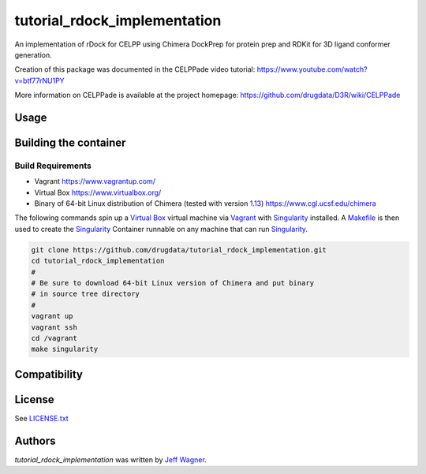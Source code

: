 tutorial_rdock_implementation
=============================

.. image:: https://img.shields.io/pypi/v/tutorial_rdock_implementation.svg
    :target: https://pypi.python.org/pypi/tutorial_rdock_implementation
    :alt: Latest PyPI version

.. image:: https://travis-ci.org/cookiecutter/cookiecutter-pycustomdock.png
   :target: https://travis-ci.org/cookiecutter/cookiecutter-pycustomdock
   :alt: Latest Travis CI build status

An implementation of rDock for CELPP using Chimera DockPrep for protein prep and RDKit for 3D ligand conformer generation.

Creation of this package was documented in the CELPPade video tutorial: https://www.youtube.com/watch?v=btf77rNU1PY

More information on CELPPade is available at the project homepage: https://github.com/drugdata/D3R/wiki/CELPPade 

Usage
-----

.. code-block:: bash
   # This example assumes you have cloned and built the image
   # as described in building container below and that
   # you are in the tutorial_rdock_implementation directory
   # and you have exited the vagrant VM
   mkdir tmp
   cd tmp
   # get challenge data
   challdir="1-get_challenge_data/"
   mkdir -p $challdir
   singularity run ../build/tutorialrdock.img getchallengedata.py --unpackdir $challdir -f ~/ftp.config

   # protein prep
   protdir="2-protein_prep/"
   mkdir $protdir
   singularity run ../build/tutorialrdock.img tutorial_rdock_implementation_protein_prep.py --challengedata $challdir --prepdir $protdir
   
   # ligand prep
   ligdir="3-ligand_prep/"
   mkdir $ligdir
   singularity run ../build/tutorialrdock.img tutorial_rdock_implementation_ligand_prep.py --challengedata $challdir --prepdir $ligdir

   #dock
   dockdir="4-docking/"
   mkdir $dockdir
   singularity run ../build/tutorialrdock.img tutorial_rdock_implementation_dock.py --protsciprepdir $protdir --ligsciprepdir $ligdir --outdir $dockdir

   #upload results
   packdir="5-pack_docking_results"
   mkdir $packdir
   singularity run ../build/tutorialrdock.img packdockingresults.py --dockdir $dockdir --packdir $packdir --challengedata $challdir -f ~/ftp.config

Building the container
----------------------

Build Requirements
^^^^^^^^^^^^^^^^^^

* Vagrant https://www.vagrantup.com/

* Virtual Box https://www.virtualbox.org/

* Binary of 64-bit Linux distribution of Chimera (tested with version `1.13 <https://www.cgl.ucsf.edu/chimera/cgi-bin/secure/chimera-get.py?file=linux_x86_64/chimera-1.13-linux_x86_64.bin>`_) https://www.cgl.ucsf.edu/chimera

The following commands spin up a `Virtual Box <https://www.virtualbox.org>`_ virtual machine via `Vagrant <https://www.vagrantup.com>`_ with `Singularity <https://www.sylabs.io>`_ installed. A `Makefile <https://www.gnu.org/software/make/manual/make.html>`_ is then used to create the `Singularity <https://www.sylabs.io>`_ Container runnable on any machine that can run `Singularity <https://www.sylabs.io>`_.


.. code-block:: bash

   git clone https://github.com/drugdata/tutorial_rdock_implementation.git
   cd tutorial_rdock_implementation
   #
   # Be sure to download 64-bit Linux version of Chimera and put binary
   # in source tree directory
   #
   vagrant up
   vagrant ssh
   cd /vagrant
   make singularity

Compatibility
-------------

License
-------

See LICENSE.txt_

Authors
-------

`tutorial_rdock_implementation` was written by `Jeff Wagner <j5wagner@ucsd.edu>`_.

.. _LICENSE.txt: https://github.com/drugdata/tutorial_rdock_implementation/blob/master/LICENSE.txt
